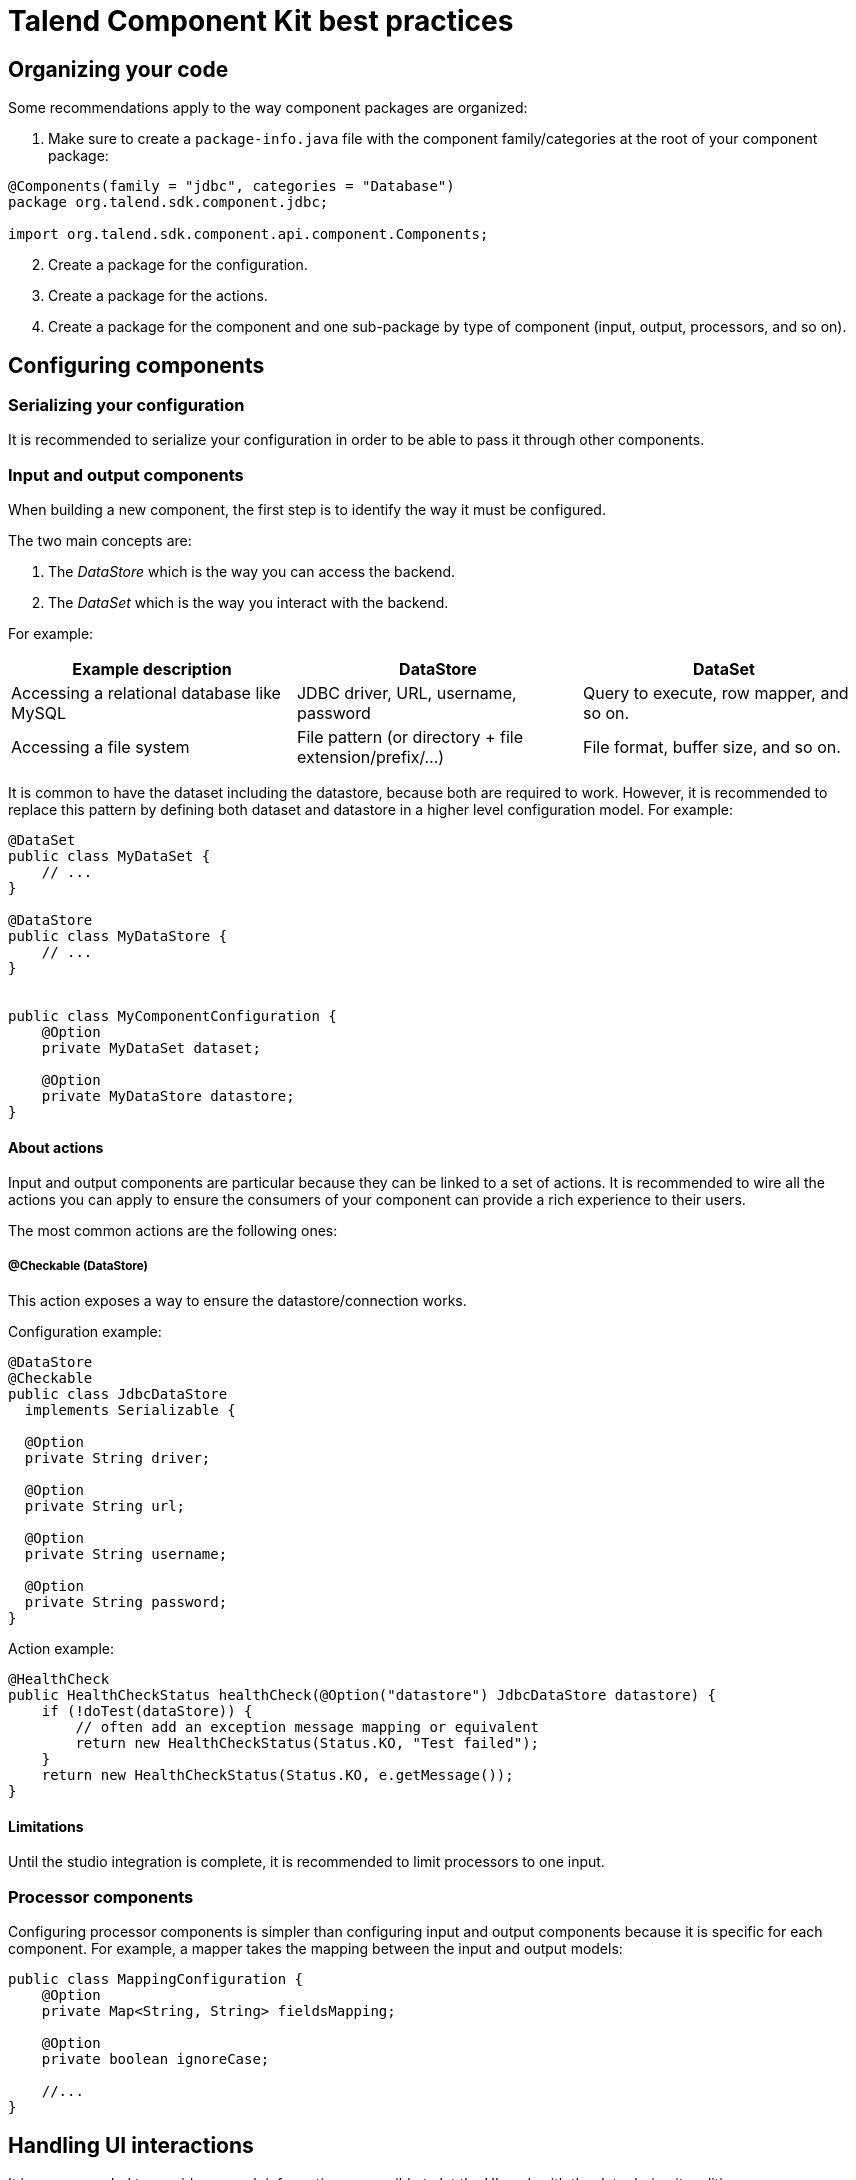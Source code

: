 = Talend Component Kit best practices
:page-partial:
:keywords: best practices, checklist
:description: List of best practices for developing Talend components.

== Organizing your code

Some recommendations apply to the way component packages are organized:

. Make sure to create a `package-info.java` file with the component family/categories at the root of your component package:

[source,java]
----
@Components(family = "jdbc", categories = "Database")
package org.talend.sdk.component.jdbc;

import org.talend.sdk.component.api.component.Components;
----

[start=2]
. Create a package for the configuration.
. Create a package for the actions.
. Create a package for the component and one sub-package by type of component (input, output, processors, and so on).

== Configuring components

=== Serializing your configuration

It is recommended to serialize your configuration in order to be able to pass it through other components.

=== Input and output components

When building a new component, the first step is to identify the way it must be configured.

The two main concepts are:

1. The _DataStore_ which is the way you can access the backend.
2. The _DataSet_ which is the way you interact with the backend.

For example:

[options="header",role="table-striped table-hover table-ordered"]
|====
| Example description | DataStore | DataSet
| Accessing a relational database like MySQL | JDBC driver, URL, username, password | Query to execute, row mapper, and so on.
| Accessing a file system | File pattern (or directory + file extension/prefix/...) | File format, buffer size, and so on.
|====

It is common to have the dataset including the datastore, because both are required to work. However, it is recommended to replace this pattern by defining both dataset and datastore in a higher level configuration model. For example:

[source,java]
----
@DataSet
public class MyDataSet {
    // ...
}

@DataStore
public class MyDataStore {
    // ...
}


public class MyComponentConfiguration {
    @Option
    private MyDataSet dataset;

    @Option
    private MyDataStore datastore;
}
----
==== About actions

Input and output components are particular because they can be linked to a set of actions. It is recommended to wire all the actions you can apply to ensure the consumers of your component can provide a rich experience to their users.

The most common actions are the following ones:

===== @Checkable (DataStore)

This action exposes a way to ensure the datastore/connection works.

Configuration example:
[source,java]
----
@DataStore
@Checkable
public class JdbcDataStore
  implements Serializable {

  @Option
  private String driver;

  @Option
  private String url;

  @Option
  private String username;

  @Option
  private String password;
}

----

Action example:
[source,java]
----
@HealthCheck
public HealthCheckStatus healthCheck(@Option("datastore") JdbcDataStore datastore) {
    if (!doTest(dataStore)) {
        // often add an exception message mapping or equivalent
        return new HealthCheckStatus(Status.KO, "Test failed");
    }
    return new HealthCheckStatus(Status.KO, e.getMessage());
}
----


==== Limitations

Until the studio integration is complete, it is recommended to limit processors to one input.

=== Processor components

Configuring processor components is simpler than configuring input and output components because it is specific for each component. For example, a mapper takes the mapping between the input and output models:

[source,java]
----
public class MappingConfiguration {
    @Option
    private Map<String, String> fieldsMapping;

    @Option
    private boolean ignoreCase;

    //...
}
----



== Handling UI interactions

It is recommended to provide as much information as possible to let the UI work with the data during its edition.

=== Validations

==== Light validations

Light validations are all the validations you can execute on the client side. They are listed in the <<component-configuration.adoc#documentation-ui-hints, UI hint>> section.

Use light validations first before going with custom validations because they are more efficient.

==== Custom validations

Custom validations enforce custom code to be executed, but are heavier to execute.

TIP: Prefer using light validations when possible.

Define an action with the parameters needed for the validation and link the option you want to validate to this action.
For example, to validate a dataset for a JDBC driver:

[source,java]
----
// ...
public class JdbcDataStore
  implements Serializable {

  @Option
  @Validable("driver")
  private String driver;

  // ...
}

@AsyncValidation("driver")
public ValidationResult validateDriver(@Option("value") String driver) {
  if (findDriver(driver) != null) {
    return new ValidationResult(Status.OK, "Driver found");
  }
  return new ValidationResult(Status.KO, "Driver not found");
}
----

You can also define a Validable class and use it to validate a form by setting it on your whole configuration:

[source,java]
----
// Note: some parts of the API were removed for clarity

public class MyConfiguration {

  // a lot of @Options
}

public MyComponent {
    public MyComponent(@Validable("configuration") MyConfiguration config) {
        // ...
    }

    //...
}

@AsyncValidation("configuration")
public ValidationResult validateDriver(@Option("value") MyConfiguration configuration) {
  if (isValid(configuration)) {
    return new ValidationResult(Status.OK, "Configuration valid");
  }
  return new ValidationResult(Status.KO, "Driver not valid ${because ...}");
}
----

NOTE: The parameter binding of the validation method uses the same logic as the component configuration injection. Therefore, the `@Option` method specifies the prefix to use to reference a parameter. +
It is recommended to use `@Option("value")` until you know exactly why you don't use it. This way, the consumer can match the configuration model and just prefix it with `value.` to send the instance to validate.

Validations are triggers based on "events". If you mark part of a configuration as `@Validable` but this configuration is translated to a widget without any interaction, then no validation will happen. The rule of thumb is to mark only
primitives and simple types (list of primitives) as `@Validable`.

=== Completion

It can be handy and user-friendly to provide completion on some fields.
For example, to define completion for available drivers:

[source,java]
----
// ...
public class JdbcDataStore
  implements Serializable {

  @Option
  @Completable("driver")
  private String driver;

  // ...
}

@Completion("driver")
public CompletionList findDrivers() {
    return new CompletionList(findDriverList());
}
----

=== Component representation

Each component must have its own icon:

[source,java]
----
@Icon(Icon.IconType.DB_INPUT)
@PartitionMapper(family = "jdbc", name = "input")
public class JdbcPartitionMapper
    implements Serializable {
}
----

TIP: You can use http://talend.surge.sh/icons/ to find the icon you want to use.

== Enforcing versioning on components

It is recommended to enforce the version of your component, event though it is not mandatory for the first version.

[source,java]
----
@Version(1)
@PartitionMapper(family = "jdbc", name = "input")
public class JdbcPartitionMapper
    implements Serializable {
}
----

If you break a configuration entry in a later version;  make sure to:

1. Upgrade the version.
2. Support a migration of the configuration.

[source,java]
----
@Version(value = 2, migrationHandler = JdbcPartitionMapper.Migrations.class)
@PartitionMapper(family = "jdbc", name = "input")
public class JdbcPartitionMapper
    implements Serializable {

    public static class Migrations implements MigrationHandler {
        // implement your migration
    }
}
----


== Testing components

Testing your components is critical. You can use unit and simple standalone JUnit tests, but it is also highly recommended to have Beam tests in order to make sure that your component works in Big Data.

ifeval::["{backend}" == "html5"]
[role="relatedlinks"]
== Related articles
- xref:tutorial-generate-project-using-starter.adoc[Generating a project using the starter]
- xref:component-define-input.adoc[Defining an input component]
- xref:component-define-processor-output.adoc[Defining a processor or output component]
- xref:component-configuration.adoc[Configuring a component]
- xref:component-registering.adoc[Registering a component]
- xref:component-internationalization.adoc[Internationalizing a component]
- xref:component-loading.adoc[Loading a component]
- xref:tutorial-configuration-sensitive-data.adoc[Masking sensitive data]
- xref:index-defining-services.adoc[Defining services]
- xref:index-testing-components.adoc[Testing components]
endif::[]
